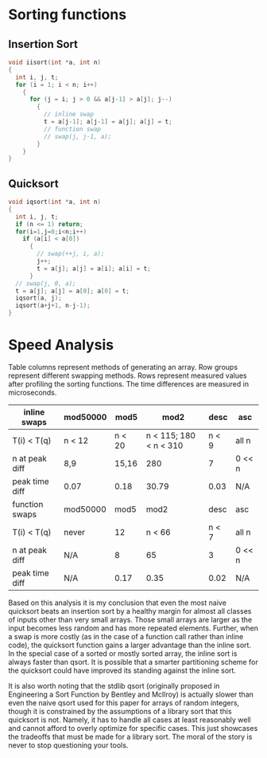 #+OPTIONS: html-link-use-abs-url:nil html-postamble:auto
#+OPTIONS: html-preamble:t html-scripts:t html-style:t
#+OPTIONS: html5-fancy:nil tex:t
#+CREATOR: <a href="http://www.gnu.org/software/emacs/">Emacs</a> 24.5.1 (<a href="http://orgmode.org">Org</a> mode 8.2.10)
#+HTML_CONTAINER: div
#+HTML_DOCTYPE: xhtml-strict
#+HTML_HEAD:
#+HTML_HEAD_EXTRA:
#+HTML_LINK_HOME:
#+HTML_LINK_UP:
#+HTML_MATHJAX:
#+INFOJS_OPT:
#+LATEX_HEADER:

* Sorting functions

** Insertion Sort

#+BEGIN_SRC c
  void iisort(int *a, int n) 
  {
    int i, j, t;
    for (i = 1; i < n; i++)
      {
        for (j = i; j > 0 && a[j-1] > a[j]; j--) 
          {
            // inline swap
            t = a[j-1]; a[j-1] = a[j]; a[j] = t;
            // function swap
            // swap(j, j-1, a);
          }
      }
  }

#+END_SRC


** Quicksort

#+BEGIN_SRC c
  void iqsort(int *a, int n)
  {
    int i, j, t;
    if (n <= 1) return;
    for(i=1,j=0;i<n;i++)
      if (a[i] < a[0])
        {
          // swap(++j, i, a);
          j++;
          t = a[j]; a[j] = a[i]; a[i] = t;
        }
    // swap(j, 0, a);
    t = a[j]; a[j] = a[0]; a[0] = t;
    iqsort(a, j);
    iqsort(a+j+1, n-j-1);
  }
#+END_SRC

* Speed Analysis

Table columns represent methods of generating an array. Row groups
represent different swapping methods. Rows represent measured values
after profiling the sorting functions. The time differences are
measured in microseconds.


| inline swaps   | mod50000 |   mod5 |                   mod2 |  desc | asc    |
|----------------+----------+--------+------------------------+-------+--------|
| T(i) < T(q)    | n < 12   | n < 20 | n < 115; 180 < n < 310 | n < 9 | all n  |
| n at peak diff | 8,9      |  15,16 |                    280 |     7 | 0 << n |
| peak time diff | 0.07     |   0.18 |                  30.79 |  0.03 | N/A    |
|----------------+----------+--------+------------------------+-------+--------|
| function swaps | mod50000 |   mod5 |                   mod2 |  desc | asc    |
|----------------+----------+--------+------------------------+-------+--------|
| T(i) < T(q)    | never    |     12 |                 n < 66 | n < 7 | all n  |
| n at peak diff | N/A      |      8 |                     65 |     3 | 0 << n |
| peak time diff | N/A      |   0.17 |                   0.35 |  0.02 | N/A    |


Based on this analysis it is my conclusion that even the most naive
quicksort beats an insertion sort by a healthy margin for almost all
classes of inputs other than very small arrays. Those small arrays are
larger as the input becomes less random and has more repeated
elements. Further, when a swap is more costly (as in the case of a
function call rather than inline code), the quicksort function gains a
larger advantage than the inline sort. In the special case of a sorted
or mostly sorted array, the inline sort is always faster than
qsort. It is possible that a smarter partitioning scheme for the
quicksort could have improved its standing against the inline sort.

It is also worth noting that the stdlib qsort (originally proposed in
Engineering a Sort Function by Bentley and McIlroy) is actually slower
than even the naive qsort used for this paper for arrays of random
integers, though it is constrained by the assumptions of a library
sort that this quicksort is not. Namely, it has to handle all cases
at least reasonably well and cannot afford to overly optimize for
specific cases. This just showcases the tradeoffs that must be made
for a library sort. The moral of the story is never to stop
questioning your tools.
